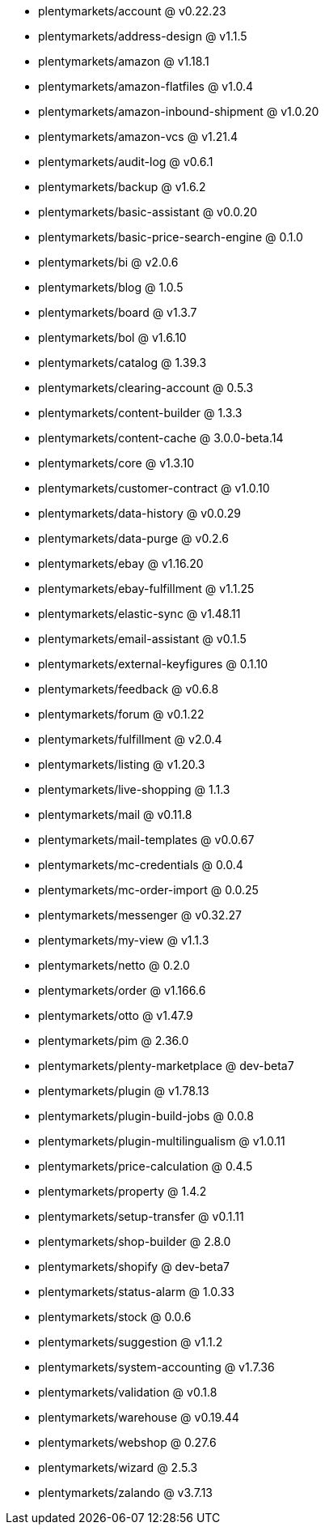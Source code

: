 * plentymarkets/account @ v0.22.23
* plentymarkets/address-design @ v1.1.5
* plentymarkets/amazon @ v1.18.1
* plentymarkets/amazon-flatfiles @ v1.0.4
* plentymarkets/amazon-inbound-shipment @ v1.0.20
* plentymarkets/amazon-vcs @ v1.21.4
* plentymarkets/audit-log @ v0.6.1
* plentymarkets/backup @ v1.6.2
* plentymarkets/basic-assistant @ v0.0.20
* plentymarkets/basic-price-search-engine @ 0.1.0
* plentymarkets/bi @ v2.0.6
* plentymarkets/blog @ 1.0.5
* plentymarkets/board @ v1.3.7
* plentymarkets/bol @ v1.6.10
* plentymarkets/catalog @ 1.39.3
* plentymarkets/clearing-account @ 0.5.3
* plentymarkets/content-builder @ 1.3.3
* plentymarkets/content-cache @ 3.0.0-beta.14
* plentymarkets/core @ v1.3.10
* plentymarkets/customer-contract @ v1.0.10
* plentymarkets/data-history @ v0.0.29
* plentymarkets/data-purge @ v0.2.6
* plentymarkets/ebay @ v1.16.20
* plentymarkets/ebay-fulfillment @ v1.1.25
* plentymarkets/elastic-sync @ v1.48.11
* plentymarkets/email-assistant @ v0.1.5
* plentymarkets/external-keyfigures @ 0.1.10
* plentymarkets/feedback @ v0.6.8
* plentymarkets/forum @ v0.1.22
* plentymarkets/fulfillment @ v2.0.4
* plentymarkets/listing @ v1.20.3
* plentymarkets/live-shopping @ 1.1.3
* plentymarkets/mail @ v0.11.8
* plentymarkets/mail-templates @ v0.0.67
* plentymarkets/mc-credentials @ 0.0.4
* plentymarkets/mc-order-import @ 0.0.25
* plentymarkets/messenger @ v0.32.27
* plentymarkets/my-view @ v1.1.3
* plentymarkets/netto @ 0.2.0
* plentymarkets/order @ v1.166.6
* plentymarkets/otto @ v1.47.9
* plentymarkets/pim @ 2.36.0
* plentymarkets/plenty-marketplace @ dev-beta7
* plentymarkets/plugin @ v1.78.13
* plentymarkets/plugin-build-jobs @ 0.0.8
* plentymarkets/plugin-multilingualism @ v1.0.11
* plentymarkets/price-calculation @ 0.4.5
* plentymarkets/property @ 1.4.2
* plentymarkets/setup-transfer @ v0.1.11
* plentymarkets/shop-builder @ 2.8.0
* plentymarkets/shopify @ dev-beta7
* plentymarkets/status-alarm @ 1.0.33
* plentymarkets/stock @ 0.0.6
* plentymarkets/suggestion @ v1.1.2
* plentymarkets/system-accounting @ v1.7.36
* plentymarkets/validation @ v0.1.8
* plentymarkets/warehouse @ v0.19.44
* plentymarkets/webshop @ 0.27.6
* plentymarkets/wizard @ 2.5.3
* plentymarkets/zalando @ v3.7.13
